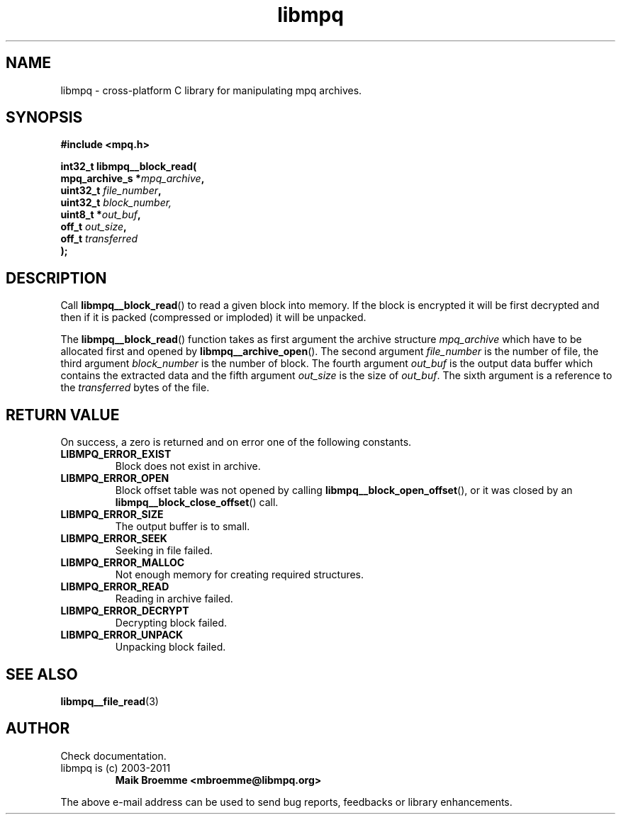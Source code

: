 .\" Copyright (c) 2003-2011 Maik Broemme <mbroemme@libmpq.org>
.\"
.\" This is free documentation; you can redistribute it and/or
.\" modify it under the terms of the GNU General Public License as
.\" published by the Free Software Foundation; either version 2 of
.\" the License, or (at your option) any later version.
.\"
.\" The GNU General Public License's references to "object code"
.\" and "executables" are to be interpreted as the output of any
.\" document formatting or typesetting system, including
.\" intermediate and printed output.
.\"
.\" This manual is distributed in the hope that it will be useful,
.\" but WITHOUT ANY WARRANTY; without even the implied warranty of
.\" MERCHANTABILITY or FITNESS FOR A PARTICULAR PURPOSE.  See the
.\" GNU General Public License for more details.
.\"
.\" You should have received a copy of the GNU General Public
.\" License along with this manual; if not, write to the Free
.\" Software Foundation, Inc., 59 Temple Place, Suite 330, Boston, MA 02111,
.\" USA.
.TH libmpq 3 2011-11-06 "The MoPaQ archive library"
.SH NAME
libmpq \- cross-platform C library for manipulating mpq archives.
.SH SYNOPSIS
.nf
.B
#include <mpq.h>
.sp
.BI "int32_t libmpq__block_read("
.BI "        mpq_archive_s  *" "mpq_archive",
.BI "        uint32_t        " "file_number",
.BI "        uint32_t        " "block_number,
.BI "        uint8_t        *" "out_buf",
.BI "        off_t           " "out_size",
.BI "        off_t           " "transferred"
.BI ");"
.fi
.SH DESCRIPTION
.PP
Call \fBlibmpq__block_read\fP() to read a given block into memory. If the block is encrypted it will be first decrypted and then if it is packed (compressed or imploded) it will be unpacked.
.LP
The \fBlibmpq__block_read\fP() function takes as first argument the archive structure \fImpq_archive\fP which have to be allocated first and opened by \fBlibmpq__archive_open\fP(). The second argument \fIfile_number\fP is the number of file, the third argument \fIblock_number\fP is the number of block. The fourth argument \fIout_buf\fP is the output data buffer which contains the extracted data and the fifth argument \fIout_size\fP is the size of \fIout_buf\fP. The sixth argument is a reference to the \fItransferred\fP bytes of the file.
.SH RETURN VALUE
On success, a zero is returned and on error one of the following constants.
.TP
.B LIBMPQ_ERROR_EXIST
Block does not exist in archive.
.TP 
.B LIBMPQ_ERROR_OPEN
Block offset table was not opened by calling \fBlibmpq__block_open_offset\fP(), or it was closed by an \fBlibmpq__block_close_offset\fP() call.
.TP
.B LIBMPQ_ERROR_SIZE
The output buffer is to small.
.TP
.B LIBMPQ_ERROR_SEEK
Seeking in file failed.
.TP
.B LIBMPQ_ERROR_MALLOC
Not enough memory for creating required structures.
.TP
.B LIBMPQ_ERROR_READ
Reading in archive failed.
.TP
.B LIBMPQ_ERROR_DECRYPT
Decrypting block failed.
.TP
.B LIBMPQ_ERROR_UNPACK
Unpacking block failed.
.SH SEE ALSO
.BR libmpq__file_read (3)
.SH AUTHOR
Check documentation.
.TP
libmpq is (c) 2003-2011
.B Maik Broemme <mbroemme@libmpq.org>
.PP
The above e-mail address can be used to send bug reports, feedbacks or library enhancements.
